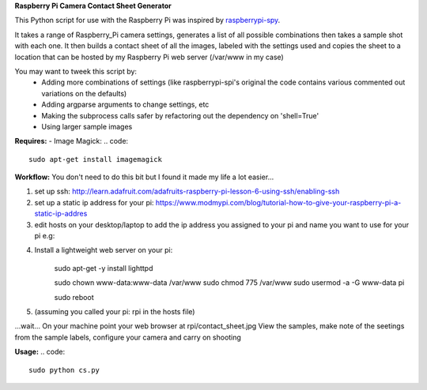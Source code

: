**Raspberry Pi Camera Contact Sheet Generator**

This Python script for use with the Raspberry Pi was inspired by raspberrypi-spy_. 

.. _raspberrypi-spy: http://www.raspberrypi-spy.co.uk/2013/06/testing-multiple-pi-camera-options-with-python/

It takes a range of Raspberry_Pi camera settings, generates a list of all possible combinations then takes a sample shot with each one.
It then builds a contact sheet of all the images, labeled with the settings used and copies the sheet to a location that can be hosted by my Raspberry Pi web server (/var/www in my case)

You may want to tweek this script by:
  - Adding more combinations of settings (like raspberrypi-spi's original the code contains various commented out variations on the defaults)

  - Adding argparse arguments to change settings, etc

  - Making the subprocess calls safer by refactoring out the dependency on 'shell=True'

  - Using larger sample images

**Requires:**
- Image Magick:
.. code::
    sudo apt-get install imagemagick


**Workflow:**
You don't need to do this bit but I found it made my life a lot easier...


1. set up ssh: http://learn.adafruit.com/adafruits-raspberry-pi-lesson-6-using-ssh/enabling-ssh

2. set up a static ip address for your pi: https://www.modmypi.com/blog/tutorial-how-to-give-your-raspberry-pi-a-static-ip-addres

3. edit hosts on your desktop/laptop to add the ip address you assigned to your pi and name you want to use for your pi e.g: 

.. code::    
    192.168.0.140   rpi

4. Install a lightweight web server on your pi:
	.. code:: 
    sudo apt-get -y install lighttpd

    .. code::
    sudo chown www-data:www-data /var/www
    sudo chmod 775 /var/www
    sudo usermod -a -G www-data pi

    .. code::
    sudo reboot

5. (assuming you called your pi: rpi in the hosts file)

.. code::
    ssh pi@rpi 
    sudo python cs.py
...wait...
On your machine point your web browser at rpi/contact_sheet.jpg
View the samples, make note of the seetings from the sample labels, configure your camera and carry on shooting

**Usage:**
.. code::
	sudo python cs.py